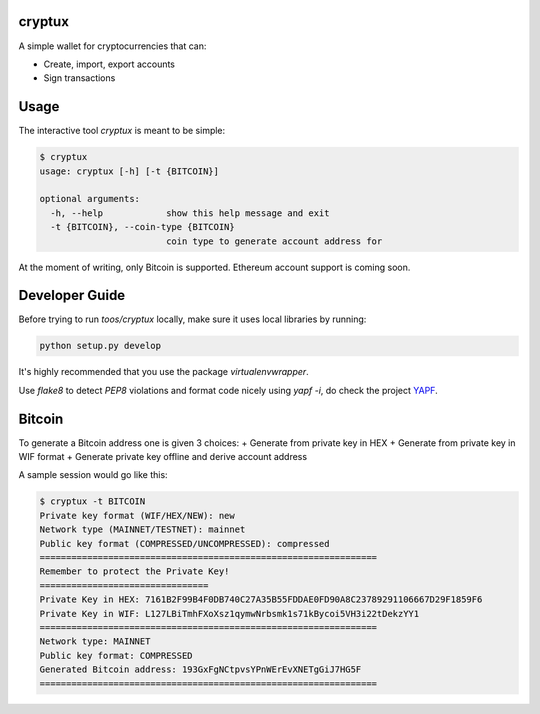 .. image:: https://badge.fury.io/py/cryptux.svg
    :target: https://badge.fury.io/py/cryptux
.. image:: https://travis-ci.org/VISCHub/cryptux.svg?branch=master
    :target: https://travis-ci.org/VISCHub/cryptux

================================================================
cryptux
================================================================

A simple wallet for cryptocurrencies that can:

* Create, import, export accounts
* Sign transactions

================================================================
Usage
================================================================

The interactive tool `cryptux` is meant to be simple:

.. code-block::

    $ cryptux
    usage: cryptux [-h] [-t {BITCOIN}]

    optional arguments:
      -h, --help            show this help message and exit
      -t {BITCOIN}, --coin-type {BITCOIN}
                            coin type to generate account address for

At the moment of writing, only Bitcoin is supported. Ethereum account support is coming soon.

================================================================
Developer Guide
================================================================

Before trying to run `toos/cryptux` locally, make sure it uses local libraries by running:

.. code-block:: bash

    python setup.py develop

It's highly recommended that you use the package `virtualenvwrapper`.

Use `flake8` to detect `PEP8` violations and format code nicely using `yapf -i`, do check the project `YAPF <https://github.com/google/yapf>`_.

================================================================
Bitcoin
================================================================

To generate a Bitcoin address one is given 3 choices:
+ Generate from private key in HEX
+ Generate from private key in WIF format
+ Generate private key offline and derive account address

A sample session would go like this:

.. code-block::

    $ cryptux -t BITCOIN
    Private key format (WIF/HEX/NEW): new
    Network type (MAINNET/TESTNET): mainnet
    Public key format (COMPRESSED/UNCOMPRESSED): compressed
    ================================================================
    Remember to protect the Private Key!
    ================================
    Private Key in HEX: 7161B2F99B4F0DB740C27A35B55FDDAE0FD90A8C23789291106667D29F1859F6
    Private Key in WIF: L127LBiTmhFXoXsz1qymwNrbsmk1s71kBycoi5VH3i22tDekzYY1
    ================================================================
    Network type: MAINNET
    Public key format: COMPRESSED
    Generated Bitcoin address: 193GxFgNCtpvsYPnWErEvXNETgGiJ7HG5F
    ================================================================
